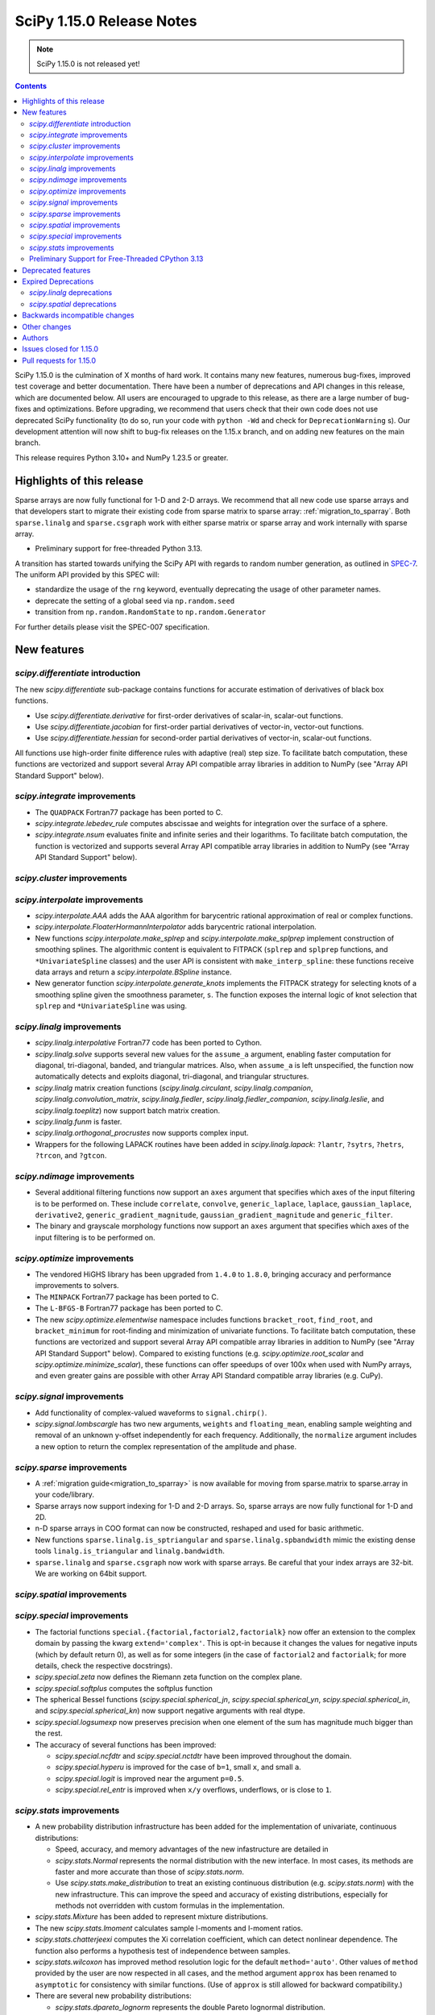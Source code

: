 ==========================
SciPy 1.15.0 Release Notes
==========================

.. note:: SciPy 1.15.0 is not released yet!

.. contents::

SciPy 1.15.0 is the culmination of X months of hard work. It contains
many new features, numerous bug-fixes, improved test coverage and better
documentation. There have been a number of deprecations and API changes
in this release, which are documented below. All users are encouraged to
upgrade to this release, as there are a large number of bug-fixes and
optimizations. Before upgrading, we recommend that users check that
their own code does not use deprecated SciPy functionality (to do so,
run your code with ``python -Wd`` and check for ``DeprecationWarning`` s).
Our development attention will now shift to bug-fix releases on the
1.15.x branch, and on adding new features on the main branch.

This release requires Python 3.10+ and NumPy 1.23.5 or greater.


**************************
Highlights of this release
**************************

Sparse arrays are now fully functional for 1-D and 2-D arrays. We recommend
that all new code use sparse arrays and that developers start to migrate their
existing code from sparse matrix to sparse array:
:ref:`migration_to_sparray`. Both ``sparse.linalg`` and ``sparse.csgraph``
work with either sparse matrix or sparse array and work internally with
sparse array.

- Preliminary support for free-threaded Python 3.13.

A transition has started towards unifying the SciPy API with regards to
random number generation, as outlined in
`SPEC-7 <https://scientific-python.org/specs/spec-0007/>`_. The uniform API
provided by this SPEC will:

* standardize the usage of the ``rng`` keyword, eventually deprecating the
  usage of other parameter names.
* deprecate the setting of a global seed via ``np.random.seed``
* transition from ``np.random.RandomState`` to ``np.random.Generator``

For further details please visit the SPEC-007 specification.

************
New features
************

`scipy.differentiate` introduction
==================================
The new `scipy.differentiate` sub-package contains functions for accurate
estimation of derivatives of black box functions.

* Use `scipy.differentiate.derivative` for first-order derivatives of
  scalar-in, scalar-out functions.
* Use `scipy.differentiate.jacobian` for first-order partial derivatives of
  vector-in, vector-out functions.
* Use `scipy.differentiate.hessian` for second-order partial derivatives of
  vector-in, scalar-out functions.

All functions use high-order finite difference rules with adaptive (real)
step size. To facilitate batch computation, these functions are vectorized
and support several Array API compatible array libraries in addition to NumPy
(see "Array API Standard Support" below).

`scipy.integrate` improvements
==============================
- The ``QUADPACK`` Fortran77 package has been ported to C.
- `scipy.integrate.lebedev_rule` computes abscissae and weights for
  integration over the surface of a sphere.
- `scipy.integrate.nsum` evaluates finite and infinite series and their
  logarithms. To facilitate batch computation, the function is vectorized and
  supports several Array API compatible array libraries in addition to
  NumPy (see "Array API Standard Support" below).

`scipy.cluster` improvements
============================


`scipy.interpolate` improvements
================================
- `scipy.interpolate.AAA` adds the AAA algorithm for barycentric rational
  approximation of real or complex functions.
- `scipy.interpolate.FloaterHormannInterpolator` adds barycentric rational
  interpolation.
- New functions `scipy.interpolate.make_splrep` and
  `scipy.interpolate.make_splprep` implement construction of smoothing splines.
  The algorithmic content is equivalent to FITPACK (``splrep`` and ``splprep``
  functions, and ``*UnivariateSpline`` classes) and the user API is consistent
  with ``make_interp_spline``: these functions receive data arrays and return
  a `scipy.interpolate.BSpline` instance.
- New generator function `scipy.interpolate.generate_knots` implements the
  FITPACK strategy for selecting knots of a smoothing spline given the
  smoothness parameter, ``s``. The function exposes the internal logic of knot
  selection that ``splrep`` and ``*UnivariateSpline`` was using.


`scipy.linalg` improvements
===========================
- `scipy.linalg.interpolative` Fortran77 code has been ported to Cython.
- `scipy.linalg.solve` supports several new values for the ``assume_a``
  argument, enabling faster computation for diagonal, tri-diagonal, banded, and
  triangular matrices. Also, when ``assume_a`` is left unspecified, the
  function now automatically detects and exploits diagonal, tri-diagonal,
  and triangular structures.
- `scipy.linalg` matrix creation functions (`scipy.linalg.circulant`,
  `scipy.linalg.companion`, `scipy.linalg.convolution_matrix`,
  `scipy.linalg.fiedler`, `scipy.linalg.fiedler_companion`,
  `scipy.linalg.leslie`, and `scipy.linalg.toeplitz`) now support batch
  matrix creation.
- `scipy.linalg.funm` is faster.
- `scipy.linalg.orthogonal_procrustes` now supports complex input.
- Wrappers for the following LAPACK routines have been added in
  `scipy.linalg.lapack`: ``?lantr``, ``?sytrs``, ``?hetrs``, ``?trcon``,
  and ``?gtcon``.

`scipy.ndimage` improvements
============================
- Several additional filtering functions now support an ``axes`` argument
  that specifies which axes of the input filtering is to be performed on.
  These include ``correlate``, ``convolve``, ``generic_laplace``, ``laplace``,
  ``gaussian_laplace``, ``derivative2``, ``generic_gradient_magnitude``,
  ``gaussian_gradient_magnitude`` and ``generic_filter``.
- The binary and grayscale morphology functions now support an ``axes``
  argument that specifies which axes of the input filtering is to be performed
  on.



`scipy.optimize` improvements
=============================
- The vendored HiGHS library has been upgraded from ``1.4.0`` to ``1.8.0``,
  bringing accuracy and performance improvements to solvers.
- The ``MINPACK`` Fortran77 package has been ported to C.
- The ``L-BFGS-B`` Fortran77 package has been ported to C.
- The new `scipy.optimize.elementwise` namespace includes functions
  ``bracket_root``, ``find_root``, and ``bracket_minimum``
  for root-finding and minimization of univariate functions. To facilitate
  batch computation, these functions are vectorized and support several
  Array API compatible array libraries in addition to NumPy (see
  "Array API Standard Support" below). Compared to existing functions (e.g.
  `scipy.optimize.root_scalar` and `scipy.optimize.minimize_scalar`),
  these functions can offer speedups of over 100x when used with NumPy arrays,
  and even greater gains are possible with other Array API Standard compatible
  array libraries (e.g. CuPy).


`scipy.signal` improvements
===========================
- Add functionality of complex-valued waveforms to ``signal.chirp()``.
- `scipy.signal.lombscargle` has two new arguments, ``weights`` and
  ``floating_mean``, enabling sample weighting and removal of an unknown
  y-offset independently for each frequency. Additionally, the ``normalize``
  argument includes a new option to return the complex representation of the
  amplitude and phase.


`scipy.sparse` improvements
===========================
- A :ref:`migration guide<migration_to_sparray>` is now available for
  moving from sparse.matrix to sparse.array in your code/library.
- Sparse arrays now support indexing for 1-D and 2-D arrays. So, sparse
  arrays are now fully functional for 1-D and 2D.
- n-D sparse arrays in COO format can now be constructed, reshaped and used
  for basic arithmetic.
- New functions ``sparse.linalg.is_sptriangular`` and
  ``sparse.linalg.spbandwidth`` mimic the existing dense tools
  ``linalg.is_triangular`` and ``linalg.bandwidth``.
- ``sparse.linalg`` and ``sparse.csgraph`` now work with sparse arrays. Be
  careful that your index arrays are 32-bit. We are working on 64bit support.


`scipy.spatial` improvements
============================


`scipy.special` improvements
============================
- The factorial functions ``special.{factorial,factorial2,factorialk}`` now
  offer an extension to the complex domain by passing the kwarg
  ``extend='complex'``. This is opt-in because it changes the values for
  negative inputs (which by default return 0), as well as for some integers
  (in the case of ``factorial2`` and ``factorialk``; for more details,
  check the respective docstrings).
- `scipy.special.zeta` now defines the Riemann zeta function on the complex
  plane.
- `scipy.special.softplus` computes the softplus function
- The spherical Bessel functions (`scipy.special.spherical_jn`,
  `scipy.special.spherical_yn`, `scipy.special.spherical_in`, and
  `scipy.special.spherical_kn`) now support negative arguments with real dtype.
- `scipy.special.logsumexp` now preserves precision when one element of the
  sum has magnitude much bigger than the rest.
- The accuracy of several functions has been improved:

  - `scipy.special.ncfdtr` and `scipy.special.nctdtr` have been improved
    throughout the domain.
  - `scipy.special.hyperu` is improved for the case of ``b=1``, small ``x``,
    and small ``a``.
  - `scipy.special.logit` is improved near the argument ``p=0.5``.
  - `scipy.special.rel_entr` is improved when ``x/y`` overflows, underflows,
    or is close to ``1``.

`scipy.stats` improvements
==========================
- A new probability distribution infrastructure has been added for the
  implementation of univariate, continuous distributions:

  - Speed, accuracy, and memory advantages of the new infastructure are
    detailed in
  - `scipy.stats.Normal` represents the normal distribution with the new
    interface. In most cases, its methods are faster and more accurate than
    those of `scipy.stats.norm`.
  - Use `scipy.stats.make_distribution` to treat an existing continuous
    distribution (e.g. `scipy.stats.norm`) with the new infrastructure.
    This can improve the speed and accuracy of existing distributions,
    especially for methods not overridden with custom formulas in the
    implementation.

- `scipy.stats.Mixture` has been added to represent mixture distributions.
- The new `scipy.stats.lmoment` calculates sample l-moments and l-moment
  ratios.
- `scipy.stats.chatterjeexi` computes the Xi correlation coefficient, which
  can detect nonlinear dependence. The function also performs a hypothesis
  test of independence between samples.
- `scipy.stats.wilcoxon` has improved method resolution logic for the default
  ``method='auto'``. Other values of ``method`` provided by the user are now
  respected in all cases, and the method argument ``approx`` has been
  renamed to ``asymptotic`` for consistency with similar functions. (Use of
  ``approx`` is still allowed for backward compatibility.)
- There are several new probability distributions:

  - `scipy.stats.dpareto_lognorm` represents the double Pareto lognormal
    distribution.
  - `scipy.stats.landau` represents the Landau distribution.
  - `scipy.stats.normal_inverse_gamma` represents the normal-inverse-gamma
    distribution.
  - `scipy.stats.poisson_binom` represents the Poisson binomial distribution.

- Batch calculation with `scipy.stats.alexandergovern` and
  `scipy.stats.combine_pvalues` is faster.
- `scipy.stats.chisquare` added an argument ``sum_check``. By default, the
  function raises an error when the sum of expected and obseved frequencies
  are not equal; setting ``sum_check=False`` disables this check to
  facilitate hypothesis tests other than Pearson's chi-squared test.
- The accuracy of several distribution methods has been improved, including:

  - `scipy.stats.nct` method ``pdf``
  - `scipy.stats.crystalball` method ``sf``
  - `scipy.stats.geom` method ``rvs``
  - `scipy.stats.cauchy` methods ``logpdf``, ``pdf``, ``ppf`` and ``isf``
  - The ``logcdf`` and/or ``logsf`` methods of distributions that do not
    override the generic implementation of these methods, including
    `scipy.stats.beta`, `scipy.stats.betaprime`, `scipy.stats.cauchy`,
    `scipy.stats.chi`, `scipy.stats.chi2`, `scipy.stats.exponweib`,
    `scipy.stats.gamma`, `scipy.stats.gompertz`, `scipy.stats.halflogistic`,
    `scipy.stats.hypsecant`, `scipy.stats.invgamma`, `scipy.stats.laplace`,
    `scipy.stats.levy`, `scipy.stats.loggamma`, `scipy.stats.maxwell`,
    `scipy.stats.nakagami`, and `scipy.stats.t`.


Preliminary Support for Free-Threaded CPython 3.13
==================================================
SciPy 1.15 has preliminary support for the free-threaded build of CPython 3.13.
This allows SciPy functionality to execute in parallel with Python threads
(see the `threading` stdlib module). This support was enabled by fixing a
significant number of thread-safety issues in both pure Python and
C/C++/Cython/Fortran extension modules. Wheels are provided on PyPI for this
release; NumPy >=2.1.3 is required at runtime. Note that building for a
free-threaded interpreter requires a recent pre-release or nightly for Cython
3.1.0.

Support for free-threaded Python does not mean that SciPy is fully thread-safe.
Please see :ref:`scipy_thread_safety` for more details.

If you are interested in free-threaded Python, for example because you have a
multiprocessing-based workflow that you are interested in running with Python
threads, we encourage testing and experimentation. If you run into problems
that you suspect are because of SciPy, please open an issue, checking first if
the bug also occurs in the "regular" non-free-threaded CPython 3.13 build. Many
threading bugs can also occur in code that releases the GIL; disabling the GIL
only makes it easier to hit threading bugs.


*******************
Deprecated features
*******************
- Functions `scipy.linalg.interpolative.rand` and
  `scipy.linalg.interpolative.seed` have been deprecated and will be removed
  in SciPy ``1.17.0``.
- Complex inputs to `scipy.spatial.distance.cosine` and
  `scipy.spatial.distance.correlation` have been deprecated and will raise
  an error in SciPy ``1.17.0``.
- `scipy.stats.find_repeats` is deprecated as of SciPy ``1.15.0`` and will be
  removed in SciPy ``1.17.0``. Please use
  ``numpy.unique``/``numpy.unique_counts`` instead.
- `scipy.linalg.kron` is deprecated in favour of ``numpy.kron``.
- Using object arrays and longdouble arrays in `scipy.signal`
  convolution/correlation functions (`scipy.signal.correlate`,
  `scipy.signal.convolve` and `scipy.signal.choose_conv_method`) and
  filtering functions (`scipy.signal.lfilter`, `scipy.signal.sosfilt`) has
  been deprecated as of SciPy ``1.15.0`` and will be removed in SciPy
  ``1.17.0``.
- `scipy.stats.linregress` has deprecated one-argument use; the two
  variables must be specified as separate arguments.
- ``scipy.stats.trapz`` is deprecated in favor of `scipy.stats.trapezoid`.

********************
Expired Deprecations
********************
- The wavelet functions in `scipy.signal` have been removed. This includes
  ``daub``, ``qmf``, ``cascade``, ``morlet``, ``morlet2``, ``ricker``,
  and ``cwt``. Users should use ``pywavelets`` instead.
- ``scipy.signal.cmplx_sort`` has been removed.
- ``scipy.integrate.quadrature`` and ``scipy.integrate.romberg`` have been
  removed in favour of `scipy.integrate.quad`.
- ``scipy.stats.rvs_ratio_uniforms`` has been removed in favor of
  `scipy.stats.sampling.RatioUniforms`.
- `scipy.special.factorial` now raises an error for non-integer scalars when
  ``exact=True``.
- `scipy.integrate.cumulative_trapezoid` now raises an error for values of
  ``initial`` other than ``0`` and ``None``.
- Complex dtypes now raise an error in `scipy.interpolate.Akima1DInterpolator`
  and `scipy.interpolate.PchipInterpolator`
- ``special.btdtr`` and ``special.btdtri`` have been removed.
- The default of the ``exact=`` kwarg in ``special.factorialk`` has changed
  from ``True`` to ``False``.

`scipy.linalg` deprecations
===========================


`scipy.spatial` deprecations
============================



******************************
Backwards incompatible changes
******************************
- ``interpolate.BSpline.integrate`` output is now always a numpy array.
  Previously, for 1D splines the output was a python float or a 0D array
  depending on the value of the ``extrapolate`` argument.
- `scipy.stats.wilcoxon` now respects the ``method`` argument provided by the
  user. Previously, even if ``method='exact'`` was specified, the function
  would resort to ``method='approx'`` in some cases.

*************
Other changes
*************
- `scipy.stats.bootstrap` now emits a ``FutureWarning`` if the shapes of the
  input arrays do not agree. Broadcast the arrays to the same batch shape
  (i.e. for all dimensions except those specified by the ``axis`` argument)
  to avoid the warning. Broadcasting will be performed automatically in the
  future.
- SciPy endorsed `SPEC-7 <https://scientific-python.org/specs/spec-0007/>`_,
  which proposes a ``rng`` argument to control pseudorandom number generation
  (PRNG) in a standard way, replacing legacy arguments like ``seed`` and
  ``random_sate``. In many cases, use of ``rng`` will change the behavior of
  the function unless the argument is already an instance of
  ``numpy.random.Generator``.

  - Effective in SciPy ``1.15.0``:

    - The ``rng`` argument has been added to the following functions:
      `scipy.cluster.vq.kmeans`, `scipy.cluster.vq.kmeans2`,
      `scipy.interpolate.BarycentricInterpolator`,
      `scipy.interpolate.barycentric_interpolate`,
      `scipy.linalg.clarkson_woodruff_transform`,
      `scipy.optimize.basinhopping`,
      `scipy.optimize.differential_evolution`, `scipy.optimize.dual_annealing`,
      `scipy.optimize.check_grad`, `scipy.optimize.quadratic_assignment`,
      `scipy.sparse.random`, `scipy.sparse.random_array`, `scipy.sparse.rand`,
      `scipy.sparse.linalg.svds`, `scipy.spatial.transform.Rotation.random`,
      `scipy.spatial.distance.directed_hausdorff`,
      `scipy.stats.goodness_of_fit`, `scipy.stats.BootstrapMethod`,
      `scipy.stats.PermutationMethod`, `scipy.stats.bootstrap`,
      `scipy.stats.permutation_test`, `scipy.stats.dunnett`, all
      `scipy.stats.qmc` classes that consume random numbers, and
      `scipy.stats.sobol_indices`.
    - When passed by keyword, the ``rng`` argument will follow the SPEC 7
      standard behavior: the argument will be normalized with
      ``np.random.default_rng`` before being used.
    - When passed by position or legacy keyword, the behavior of the argument
      will remain unchanged (for now).

  - Beginning in SciPy ``1.17.0``:

    - Keyword use of the legacy argument will begin to emit a
      ``DeprecationWarning`` about the keyword argument's removal.
    - Positional use of the legacy argument will emit a ``FutureWarning``
      about the upcoming change in interpretation of the argument. For
      instance, integers will be normalized by ``np.random.default_rng``
      rather than ``np.random.RandomState``, so the random number stream
      will change.
    - Reliance on the default argument value (``None``) will emit a
      ``FutureWarning`` if ``np.random.seed`` was used to control the
      random state, as the state will be nondeterministic in the future.

  - In SciPy ``1.19.0``, the legacy argument will be removed and the ``rng``
    argument will follow the new behavior whether passed by keyword or
    position (where positional use is permitted).
  - In all cases, users can avoid future disruption by proactively passing
    an instance of ``np.random.Generator`` by keyword ``rng``. For details,
    see `SPEC-7 <https://scientific-python.org/specs/spec-0007/>`_.

- The SciPy build no longer adds ``-std=legacy`` for Fortran code,
  except when using Gfortran. This avoids problems with the new Flang and
  AMD Fortran compilers. It may make new build warnings appear for other
  compilers - if so, please file an issue.


*******
Authors
*******



************************
Issues closed for 1.15.0
************************


************************
Pull requests for 1.15.0
************************


